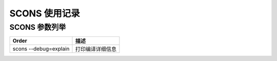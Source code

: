 ================================================================================
SCONS 使用记录
================================================================================


SCONS 参数列举
=================

=============================== ================================================
Order                           描述
=============================== ================================================
scons --debug=explain           打印编译详细信息
=============================== ================================================

